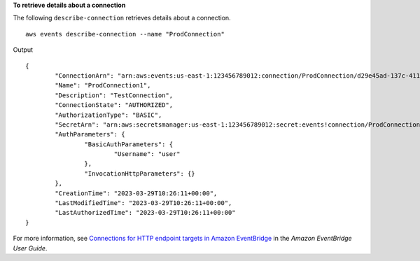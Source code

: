 **To retrieve details about a connection**

The following ``describe-connection`` retrieves details about a connection. ::

	aws events describe-connection --name "ProdConnection"

Output ::

	{
		"ConnectionArn": "arn:aws:events:us-east-1:123456789012:connection/ProdConnection/d29e45ad-137c-411f-9b78-221e4203f328",
		"Name": "ProdConnection1",
		"Description": "TestConnection",
		"ConnectionState": "AUTHORIZED",
		"AuthorizationType": "BASIC",
		"SecretArn": "arn:aws:secretsmanager:us-east-1:123456789012:secret:events!connection/ProdConnection1/2f54acf8-7d2b-4212-ace4-d73e82a3c005-owp1Jv",
		"AuthParameters": {
			"BasicAuthParameters": {
				"Username": "user"
			},
			"InvocationHttpParameters": {}
		},
		"CreationTime": "2023-03-29T10:26:11+00:00",
		"LastModifiedTime": "2023-03-29T10:26:11+00:00",
		"LastAuthorizedTime": "2023-03-29T10:26:11+00:00"
	}

For more information, see `Connections for HTTP endpoint targets in Amazon EventBridge <https://docs.aws.amazon.com/eventbridge/latest/userguide/eb-target-connection.html>`__ in the *Amazon EventBridge User Guide*.